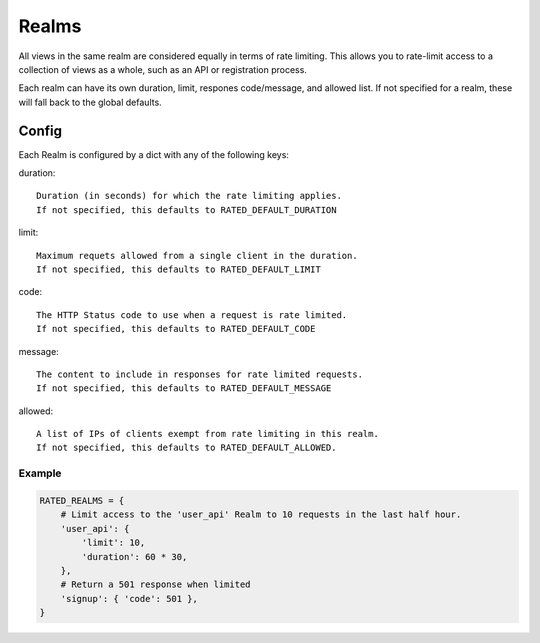 ======
Realms
======

All views in the same realm are considered equally in terms of rate limiting.
This allows you to rate-limit access to a collection of views as a whole, such
as an API or registration process.

Each realm can have its own duration, limit, respones code/message, and allowed
list.  If not specified for a realm, these will fall back to the global
defaults.

Config
======

Each Realm is configured by a dict with any of the following keys:

duration::

    Duration (in seconds) for which the rate limiting applies.
    If not specified, this defaults to RATED_DEFAULT_DURATION

limit::

    Maximum requets allowed from a single client in the duration.
    If not specified, this defaults to RATED_DEFAULT_LIMIT

code::

    The HTTP Status code to use when a request is rate limited.
    If not specified, this defaults to RATED_DEFAULT_CODE

message::

    The content to include in responses for rate limited requests.
    If not specified, this defaults to RATED_DEFAULT_MESSAGE

allowed::

    A list of IPs of clients exempt from rate limiting in this realm.
    If not specified, this defaults to RATED_DEFAULT_ALLOWED.

Example
-------

.. code-block:: python

    RATED_REALMS = {
        # Limit access to the 'user_api' Realm to 10 requests in the last half hour.
        'user_api': {
            'limit': 10,
            'duration': 60 * 30,
        },
        # Return a 501 response when limited
        'signup': { 'code': 501 },
    }

